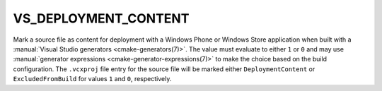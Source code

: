 VS_DEPLOYMENT_CONTENT
---------------------

Mark a source file as content for deployment with a Windows Phone or
Windows Store application when built with a
:manual:`Visual Studio generators <cmake-generators(7)>`.
The value must evaluate to either ``1`` or ``0`` and may use
:manual:`generator expressions <cmake-generator-expressions(7)>`
to make the choice based on the build configuration.
The ``.vcxproj`` file entry for the source file will be
marked either ``DeploymentContent`` or ``ExcludedFromBuild``
for values ``1`` and ``0``, respectively.
